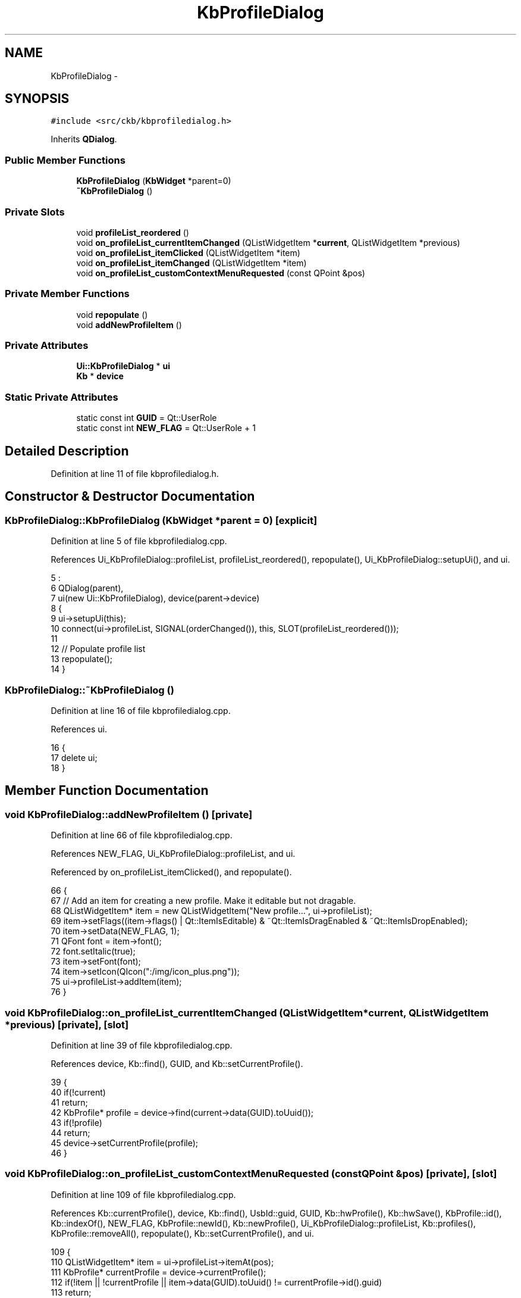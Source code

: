 .TH "KbProfileDialog" 3 "Sat Jun 3 2017" "Version beta-v0.2.8+testing at branch all-mine" "ckb-next" \" -*- nroff -*-
.ad l
.nh
.SH NAME
KbProfileDialog \- 
.SH SYNOPSIS
.br
.PP
.PP
\fC#include <src/ckb/kbprofiledialog\&.h>\fP
.PP
Inherits \fBQDialog\fP\&.
.SS "Public Member Functions"

.in +1c
.ti -1c
.RI "\fBKbProfileDialog\fP (\fBKbWidget\fP *parent=0)"
.br
.ti -1c
.RI "\fB~KbProfileDialog\fP ()"
.br
.in -1c
.SS "Private Slots"

.in +1c
.ti -1c
.RI "void \fBprofileList_reordered\fP ()"
.br
.ti -1c
.RI "void \fBon_profileList_currentItemChanged\fP (QListWidgetItem *\fBcurrent\fP, QListWidgetItem *previous)"
.br
.ti -1c
.RI "void \fBon_profileList_itemClicked\fP (QListWidgetItem *item)"
.br
.ti -1c
.RI "void \fBon_profileList_itemChanged\fP (QListWidgetItem *item)"
.br
.ti -1c
.RI "void \fBon_profileList_customContextMenuRequested\fP (const QPoint &pos)"
.br
.in -1c
.SS "Private Member Functions"

.in +1c
.ti -1c
.RI "void \fBrepopulate\fP ()"
.br
.ti -1c
.RI "void \fBaddNewProfileItem\fP ()"
.br
.in -1c
.SS "Private Attributes"

.in +1c
.ti -1c
.RI "\fBUi::KbProfileDialog\fP * \fBui\fP"
.br
.ti -1c
.RI "\fBKb\fP * \fBdevice\fP"
.br
.in -1c
.SS "Static Private Attributes"

.in +1c
.ti -1c
.RI "static const int \fBGUID\fP = Qt::UserRole"
.br
.ti -1c
.RI "static const int \fBNEW_FLAG\fP = Qt::UserRole + 1"
.br
.in -1c
.SH "Detailed Description"
.PP 
Definition at line 11 of file kbprofiledialog\&.h\&.
.SH "Constructor & Destructor Documentation"
.PP 
.SS "KbProfileDialog::KbProfileDialog (\fBKbWidget\fP *parent = \fC0\fP)\fC [explicit]\fP"

.PP
Definition at line 5 of file kbprofiledialog\&.cpp\&.
.PP
References Ui_KbProfileDialog::profileList, profileList_reordered(), repopulate(), Ui_KbProfileDialog::setupUi(), and ui\&.
.PP
.nf
5                                                  :
6     QDialog(parent),
7     ui(new Ui::KbProfileDialog), device(parent->device)
8 {
9     ui->setupUi(this);
10     connect(ui->profileList, SIGNAL(orderChanged()), this, SLOT(profileList_reordered()));
11 
12     // Populate profile list
13     repopulate();
14 }
.fi
.SS "KbProfileDialog::~KbProfileDialog ()"

.PP
Definition at line 16 of file kbprofiledialog\&.cpp\&.
.PP
References ui\&.
.PP
.nf
16                                  {
17     delete ui;
18 }
.fi
.SH "Member Function Documentation"
.PP 
.SS "void KbProfileDialog::addNewProfileItem ()\fC [private]\fP"

.PP
Definition at line 66 of file kbprofiledialog\&.cpp\&.
.PP
References NEW_FLAG, Ui_KbProfileDialog::profileList, and ui\&.
.PP
Referenced by on_profileList_itemClicked(), and repopulate()\&.
.PP
.nf
66                                        {
67     // Add an item for creating a new profile\&. Make it editable but not dragable\&.
68     QListWidgetItem* item = new QListWidgetItem("New profile\&.\&.\&.", ui->profileList);
69     item->setFlags((item->flags() | Qt::ItemIsEditable) & ~Qt::ItemIsDragEnabled & ~Qt::ItemIsDropEnabled);
70     item->setData(NEW_FLAG, 1);
71     QFont font = item->font();
72     font\&.setItalic(true);
73     item->setFont(font);
74     item->setIcon(QIcon(":/img/icon_plus\&.png"));
75     ui->profileList->addItem(item);
76 }
.fi
.SS "void KbProfileDialog::on_profileList_currentItemChanged (QListWidgetItem *current, QListWidgetItem *previous)\fC [private]\fP, \fC [slot]\fP"

.PP
Definition at line 39 of file kbprofiledialog\&.cpp\&.
.PP
References device, Kb::find(), GUID, and Kb::setCurrentProfile()\&.
.PP
.nf
39                                                                                                           {
40     if(!current)
41         return;
42     KbProfile* profile = device->find(current->data(GUID)\&.toUuid());
43     if(!profile)
44         return;
45     device->setCurrentProfile(profile);
46 }
.fi
.SS "void KbProfileDialog::on_profileList_customContextMenuRequested (const QPoint &pos)\fC [private]\fP, \fC [slot]\fP"

.PP
Definition at line 109 of file kbprofiledialog\&.cpp\&.
.PP
References Kb::currentProfile(), device, Kb::find(), UsbId::guid, GUID, Kb::hwProfile(), Kb::hwSave(), KbProfile::id(), Kb::indexOf(), NEW_FLAG, KbProfile::newId(), Kb::newProfile(), Ui_KbProfileDialog::profileList, Kb::profiles(), KbProfile::removeAll(), repopulate(), Kb::setCurrentProfile(), and ui\&.
.PP
.nf
109                                                                                 {
110     QListWidgetItem* item = ui->profileList->itemAt(pos);
111     KbProfile* currentProfile = device->currentProfile();
112     if(!item || !currentProfile || item->data(GUID)\&.toUuid() != currentProfile->id()\&.guid)
113         return;
114     int index = device->indexOf(currentProfile);
115     QList<KbProfile*> profiles = device->profiles();
116 
117     QMenu menu(this);
118     QAction* rename = new QAction("Rename\&.\&.\&.", this);
119     QAction* duplicate = new QAction("Duplicate", this);
120     QAction* del = new QAction("Delete", this);
121     bool canDelete = (profiles\&.count() > 1);
122     if(!canDelete)
123         // Can't delete the last profile on the device
124         del->setEnabled(false);
125     QAction* hwsave = new QAction("Save to Hardware", this);
126     QAction* moveup = new QAction("Move Up", this);
127     if(index == 0)
128         moveup->setEnabled(false);
129     QAction* movedown = new QAction("Move Down", this);
130     if(index >= profiles\&.count() - 1)
131         movedown->setEnabled(false);
132     menu\&.addAction(rename);
133     menu\&.addAction(duplicate);
134     menu\&.addAction(del);
135     menu\&.addSeparator();
136     menu\&.addAction(hwsave);
137     menu\&.addSeparator();
138     menu\&.addAction(moveup);
139     menu\&.addAction(movedown);
140     QAction* result = menu\&.exec(QCursor::pos());
141     if(result == rename){
142         ui->profileList->editItem(item);
143     } else if(result == duplicate){
144         KbProfile* newProfile = device->newProfile(currentProfile);
145         newProfile->newId();
146         profiles\&.insert(index + 1, newProfile);
147         device->profiles(profiles);
148         device->setCurrentProfile(newProfile);
149     } else if(result == del){
150         if(!canDelete)
151             return;
152         profiles\&.removeAll(currentProfile);
153         device->profiles(profiles);
154         currentProfile->deleteLater();
155         // Select next profile
156         if(index < profiles\&.count())
157             device->setCurrentProfile(profiles\&.at(index));
158         else
159             device->setCurrentProfile(profiles\&.last());
160     } else if(result == hwsave){
161         device->hwSave();
162         // Refresh item icons
163         int count = ui->profileList->count();
164         for(int i = 0; i < count; i++){
165             QListWidgetItem* item = ui->profileList->item(i);
166             if(item->data(NEW_FLAG)\&.toUInt() == 1)
167                 continue;
168             KbProfile* profile = device->find(item->data(GUID)\&.toUuid());
169             item->setIcon(QIcon((profile == device->hwProfile()) ? ":/img/icon_profile_hardware\&.png" : ":/img/icon_profile\&.png"));
170         }
171     } else if(result == moveup){
172         profiles\&.removeAll(currentProfile);
173         profiles\&.insert(index - 1, currentProfile);
174         device->profiles(profiles);
175     } else if(result == movedown){
176         profiles\&.removeAll(currentProfile);
177         profiles\&.insert(index + 1, currentProfile);
178         device->profiles(profiles);
179     }
180     repopulate();
181 }
.fi
.SS "void KbProfileDialog::on_profileList_itemChanged (QListWidgetItem *item)\fC [private]\fP, \fC [slot]\fP"

.PP
Definition at line 100 of file kbprofiledialog\&.cpp\&.
.PP
References Kb::currentProfile(), device, UsbId::guid, GUID, KbProfile::id(), and KbProfile::name()\&.
.PP
.nf
100                                                                      {
101     KbProfile* currentProfile = device->currentProfile();
102     if(!item || !currentProfile || item->data(GUID)\&.toUuid() != currentProfile->id()\&.guid)
103         return;
104     currentProfile->name(item->text());
105     // Set the text to the actual name (trimmed, "" replaced with "Unnamed")
106     item->setText(currentProfile->name());
107 }
.fi
.SS "void KbProfileDialog::on_profileList_itemClicked (QListWidgetItem *item)\fC [private]\fP, \fC [slot]\fP"

.PP
Definition at line 78 of file kbprofiledialog\&.cpp\&.
.PP
References addNewProfileItem(), Kb::appendProfile(), device, UsbId::guid, GUID, KbProfile::id(), NEW_FLAG, Kb::newProfile(), Ui_KbProfileDialog::profileList, Kb::setCurrentProfile(), and ui\&.
.PP
.nf
78                                                                      {
79     QUuid guid = item->data(GUID)\&.toUuid();
80     if(guid\&.isNull() && item->data(NEW_FLAG)\&.toInt() == 1){
81         // New profile
82         item->setText("");
83         ui->profileList->editItem(item);
84         item->setFlags(item->flags() | Qt::ItemIsEditable | Qt::ItemIsDragEnabled | Qt::ItemIsDropEnabled);
85         QFont font = item->font();
86         font\&.setItalic(false);
87         item->setFont(font);
88         item->setIcon(QIcon(":/img/icon_profile\&.png"));
89         // Add the new profile and assign it to this item
90         KbProfile* newProfile = device->newProfile();
91         device->appendProfile(newProfile);
92         item->setData(GUID, newProfile->id()\&.guid);
93         item->setData(NEW_FLAG, 0);
94         device->setCurrentProfile(newProfile);
95         // Create another "new profile" item to replace this one
96         addNewProfileItem();
97     }
98 }
.fi
.SS "void KbProfileDialog::profileList_reordered ()\fC [private]\fP, \fC [slot]\fP"

.PP
Definition at line 20 of file kbprofiledialog\&.cpp\&.
.PP
References KbProfile::append(), device, Kb::find(), GUID, Ui_KbProfileDialog::profileList, Kb::profiles(), and ui\&.
.PP
Referenced by KbProfileDialog()\&.
.PP
.nf
20                                            {
21     // Rebuild profile list from items
22     QList<KbProfile*> newProfiles;
23     int count = ui->profileList->count();
24     for(int i = 0; i < count; i++){
25         QListWidgetItem* item = ui->profileList->item(i);
26         KbProfile* profile = device->find(item->data(GUID)\&.toUuid());
27         if(profile && !newProfiles\&.contains(profile))
28             newProfiles\&.append(profile);
29         item->setFlags(item->flags() | Qt::ItemIsEditable);
30     }
31     // Add any missing profiles at the end of the list
32     foreach(KbProfile* profile, device->profiles()){
33         if(!newProfiles\&.contains(profile))
34             newProfiles\&.append(profile);
35     }
36     device->profiles(newProfiles);
37 }
.fi
.SS "void KbProfileDialog::repopulate ()\fC [private]\fP"

.PP
Definition at line 48 of file kbprofiledialog\&.cpp\&.
.PP
References addNewProfileItem(), current, Kb::currentProfile(), device, UsbId::guid, GUID, Kb::hwProfile(), KbProfile::id(), KbProfile::name(), Ui_KbProfileDialog::profileList, Kb::profiles(), and ui\&.
.PP
Referenced by KbProfileDialog(), and on_profileList_customContextMenuRequested()\&.
.PP
.nf
48                                 {
49     ui->profileList->clear();
50     QListWidgetItem* current = 0;
51     foreach(KbProfile* profile, device->profiles()){
52         QListWidgetItem* item = new QListWidgetItem(QIcon((profile == device->hwProfile()) ? ":/img/icon_profile_hardware\&.png" : ":/img/icon_profile\&.png"), profile->name(), ui->profileList);
53         item->setData(GUID, profile->id()\&.guid);
54         item->setFlags(item->flags() | Qt::ItemIsEditable);
55         if(profile == device->currentProfile()){
56             item->setSelected(true);
57             current = item;
58         }
59         ui->profileList->addItem(item);
60     }
61     if(current)
62         ui->profileList->setCurrentItem(current);
63     addNewProfileItem();
64 }
.fi
.SH "Field Documentation"
.PP 
.SS "\fBKb\fP* KbProfileDialog::device\fC [private]\fP"

.PP
Definition at line 29 of file kbprofiledialog\&.h\&.
.PP
Referenced by on_profileList_currentItemChanged(), on_profileList_customContextMenuRequested(), on_profileList_itemChanged(), on_profileList_itemClicked(), profileList_reordered(), and repopulate()\&.
.SS "const int KbProfileDialog::GUID = Qt::UserRole\fC [static]\fP, \fC [private]\fP"

.PP
Definition at line 30 of file kbprofiledialog\&.h\&.
.PP
Referenced by on_profileList_currentItemChanged(), on_profileList_customContextMenuRequested(), on_profileList_itemChanged(), on_profileList_itemClicked(), profileList_reordered(), and repopulate()\&.
.SS "const int KbProfileDialog::NEW_FLAG = Qt::UserRole + 1\fC [static]\fP, \fC [private]\fP"

.PP
Definition at line 31 of file kbprofiledialog\&.h\&.
.PP
Referenced by addNewProfileItem(), on_profileList_customContextMenuRequested(), and on_profileList_itemClicked()\&.
.SS "\fBUi::KbProfileDialog\fP* KbProfileDialog::ui\fC [private]\fP"

.PP
Definition at line 27 of file kbprofiledialog\&.h\&.
.PP
Referenced by addNewProfileItem(), KbProfileDialog(), on_profileList_customContextMenuRequested(), on_profileList_itemClicked(), profileList_reordered(), repopulate(), and ~KbProfileDialog()\&.

.SH "Author"
.PP 
Generated automatically by Doxygen for ckb-next from the source code\&.
